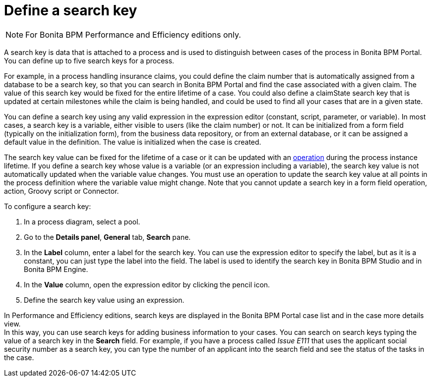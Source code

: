 = Define a search key
:description: [NOTE]

[NOTE]
====

For Bonita BPM Performance and Efficiency editions only.
====

A search key is data that is attached to a process and is used to distinguish between cases of the process in Bonita BPM Portal. +
You can define up to five search keys for a process.

For example, in a process handling insurance claims, you could define the claim number that is automatically assigned from a database to be a search key, so that you can search in Bonita BPM Portal and find the case associated with a given claim. The value of this search key would be fixed for the entire lifetime of a case. You could also define a claimState search key that is updated at certain milestones while the claim is being handled, and could be used to find all your cases that are in a given state.

You can define a search key using any valid expression in the expression editor (constant, script, parameter, or variable). In most cases, a search key is a variable, either visible to users (like the claim number) or not. It can be initialized from a form field (typically on the initialization form), from the business data repository, or from an external database, or it can be assigned a default value in the definition. The value is initialized when the case is created.

The search key value can be fixed for the lifetime of a case or it can be updated with an xref:operations.adoc[operation] during the process instance lifetime. If you define a search key whose value is a variable (or an expression including a variable), the search key value is not automatically updated when the variable value changes. You must use an operation to update the search key value at all points in the process definition where the variable value might change. Note that you cannot update a search key in a form field operation, action, Groovy script or Connector.

To configure a search key:

. In a process diagram, select a pool.
. Go to the *Details panel*, *General* tab, *Search* pane.
. In the *Label* column, enter a label for the search key. You can use the expression editor to specify the label, but as it is a constant, you can just type the label into the field. The label is used to identify the search key in Bonita BPM Studio and in Bonita BPM Engine.
. In the *Value* column, open the expression editor by clicking the pencil icon.
. Define the search key value using an expression.

In Performance and Efficiency editions, search keys are displayed in the Bonita BPM Portal case list and in the case more details view. +
In this way, you can use search keys for adding business information to your cases. You can search on search keys typing the value of a search key in the *Search* field. For example, if you have a process called _Issue E111_ that uses the applicant social security number as a search key, you can type the number of an applicant into the search field and see the status of the tasks in the case.

